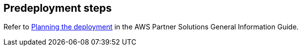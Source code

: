 //Include any predeployment steps here, such as signing up for a Marketplace AMI or making any changes to a partner account. If there are no predeployment steps, leave this file empty.

== Predeployment steps

Refer to https://aws-ia.github.io/content/qs_info.html#_planning_the_deployment[Planning the deployment^] in the AWS Partner Solutions General Information Guide.